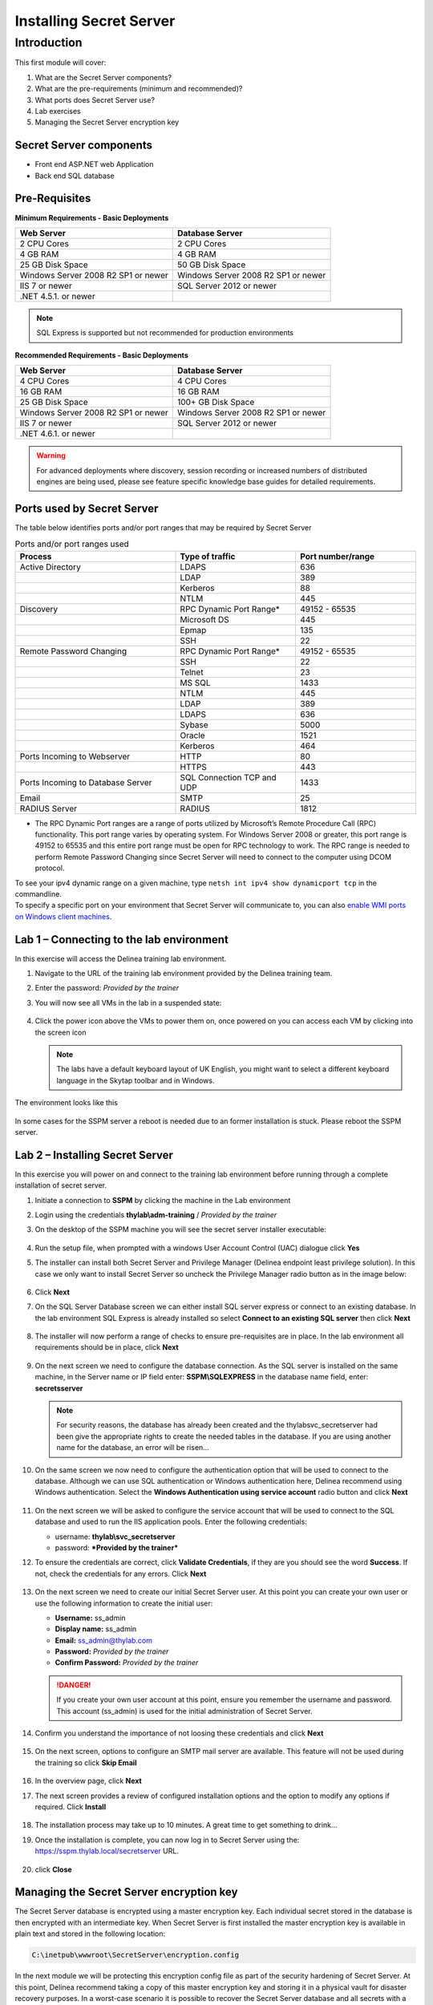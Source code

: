 .. _m1:

------------------------
Installing Secret Server
------------------------

Introduction
------------

This first module will cover:

1. What are the Secret Server components?
2. What are the pre-requirements (minimum and recommended)?
3. What ports does Secret Server use?
4. Lab exercises
5. Managing the Secret Server encryption key

Secret Server components
************************

- Front end ASP.NET web Application
- Back end SQL database

Pre-Requisites
**************
 
**Minimum Requirements - Basic Deployments**

.. list-table::
    :widths: 50 50
    :header-rows: 1

    * - Web Server
      - Database Server
    * - 2 CPU Cores
      - 2 CPU Cores
    * - 4 GB RAM
      - 4 GB RAM
    * - 25 GB Disk Space
      - 50 GB Disk Space
    * - Windows Server 2008 R2 SP1 or newer
      - Windows Server 2008 R2 SP1 or newer
    * - IIS 7 or newer
      - SQL Server 2012 or newer
    * - .NET 4.5.1. or newer
      - 

.. note::
    SQL Express is supported but not recommended for production environments

**Recommended Requirements - Basic Deployments**

.. list-table::
    :widths: 50 50
    :header-rows: 1

    * - Web Server
      - Database Server
    * - 4 CPU Cores
      - 4 CPU Cores
    * - 16 GB RAM
      - 16 GB RAM
    * - 25 GB Disk Space
      - 100+ GB Disk Space
    * - Windows Server 2008 R2 SP1 or newer
      - Windows Server 2008 R2 SP1 or newer
    * - IIS 7 or newer
      - SQL Server 2012 or newer
    * - .NET 4.6.1. or newer
      - 

.. warning::
    For advanced deployments where discovery, session recording or increased numbers of distributed engines are being used, please see feature specific knowledge base guides for detailed requirements.

Ports used by Secret Server
***************************
The table below identifies ports and/or port ranges that may be required by Secret Server

.. list-table:: Ports and/or port ranges used
    :widths: 40 30 30
    :header-rows: 1

    * - Process
      - Type of traffic
      - Port number/range
    * - Active Directory
      - LDAPS
      - 636
    * -
      - LDAP
      - 389
    * -
      - Kerberos
      - 88
    * -
      - NTLM
      - 445 
    * - Discovery
      - RPC Dynamic Port Range*
      - 49152 - 65535
    * - 
      - Microsoft DS
      - 445
    * - 
      - Epmap
      - 135
    * - 
      - SSH
      - 22
    * - Remote Password Changing
      - RPC Dynamic Port Range*
      - 49152 - 65535
    * - 
      - SSH
      - 22
    * - 
      - Telnet
      - 23
    * - 
      - MS SQL
      - 1433
    * - 
      - NTLM
      - 445
    * - 
      - LDAP
      - 389
    * - 
      - LDAPS
      - 636
    * - 
      - Sybase
      - 5000
    * - 
      - Oracle
      - 1521
    * - 
      - Kerberos
      - 464
    * - Ports Incoming to Webserver
      - HTTP
      - 80
    * - 
      - HTTPS
      - 443
    * - Ports Incoming to Database Server
      - SQL Connection TCP and UDP
      - 1433
    * - Email 
      - SMTP
      - 25
    * - RADIUS Server
      - RADIUS
      - 1812

* The RPC Dynamic Port ranges are a range of ports utilized by Microsoft’s Remote Procedure Call (RPC) functionality. This port range varies by operating system. For Windows Server 2008 or greater, this port range is 49152 to 65535 and this entire port range must be open for RPC technology to work. The RPC range is needed to perform Remote Password Changing since Secret Server will need to connect to the computer using DCOM protocol. 

| To see your ipv4 dynamic range on a given machine, type ``netsh int ipv4 show dynamicport tcp`` in the commandline. 

| To specify a specific port on your environment that Secret Server will communicate to, you can also `enable WMI ports on Windows client machines <https://thycotic.force.com/support/s/article/Enabling-WMI-ports-on-Windows-client-machines>`_.

.. todo:: May have to recreate the beginning pictures as they are Thycotic branded!


Lab 1 – Connecting to the lab environment
**************************************************

In this exercise will access the Delinea training lab environment.

#. Navigate to the URL of the training lab environment provided by the Delinea training team. 
#. Enter the password: *Provided by the trainer*
#. You will now see all VMs in the lab in a suspended state:
   
   .. figure:: images/lab-ss-001.png
   
#. Click the power icon above the VMs to power them on, once powered on you can access each VM by clicking into the screen icon

   .. note:: 
     The labs have a default keyboard layout of UK English, you might want to select a different keyboard language in the Skytap toolbar and in Windows. 

The environment looks like this

.. figure:: images/lab-ss-01a.png

In some cases for the SSPM server a reboot is needed due to an former installation is stuck. Please reboot the SSPM server.

Lab 2 – Installing Secret Server
*****************************************

In this exercise you will power on and connect to the training lab environment before running through a complete installation of secret server.

#. Initiate a connection to **SSPM** by clicking the machine in the Lab environment
#. Login using the credentials **thylab\\adm-training** / *Provided by the trainer*
#. On the desktop of the SSPM machine you will see the secret server installer executable:

   .. figure:: images/lab-A-002.png

#. Run the setup file, when prompted with a windows User Account Control (UAC) dialogue click **Yes**
#. The installer can install both Secret Server and Privilege Manager (Delinea endpoint least privilege solution). In this case we only want to install Secret Server so uncheck the Privilege Manager radio button as in the image below:

   .. figure:: images/lab-A-003.png

#. Click **Next**
#. On the SQL Server Database screen we can either install SQL server express or connect to an existing database. In the lab environment SQL Express is already installed so select **Connect to an existing SQL server** then click **Next**

   .. figure:: images/lab-A-004.png

#. The installer will now perform a range of checks to ensure pre-requisites are in place. In the lab environment all requirements should be in place, click **Next**

   .. figure:: images/lab-A-005.png

#. On the next screen we need to configure the database connection. As the SQL server is installed on the same machine, in the Server name or IP field enter: **SSPM\\SQLEXPRESS** in the database name field, enter: **secretsserver**

   .. note::
     For security reasons, the database has already been created and the thylab\svc_secretserver had been give the appropriate rights to create the needed tables in the database. If you are using another name for the database, an error will be risen...

#. On the same screen we now need to configure the authentication option that will be used to connect to the database. Although we can use SQL authentication or Windows authentication here, Delinea recommend using Windows authentication. Select the **Windows Authentication using service account** radio button and click **Next**

   .. figure:: images/lab-A-006.png

#. On the next screen we will be asked to configure the service account that will be used to connect to the SQL database and used to run the IIS application pools. Enter the following credentials:

   - username: **thylab\\svc_secretserver**
   - password: ***Provided by the trainer***

#. To ensure the credentials are correct, click **Validate Credentials**, if they are you should see the word **Success**. If not, check the credentials for any errors. Click **Next**
   
   .. figure:: images/lab-A-007.png

#. On the next screen we need to create our initial Secret Server user. At this point you can create your own user or use the following information to create the initial user:
   
   - **Username:** ss_admin
   - **Display name:** ss_admin
   - **Email:** ss_admin@thylab.com
   - **Password:** *Provided by the trainer*
   - **Confirm Password:** *Provided by the trainer*

   .. danger:: 
    If you create your own user account at this point, ensure you remember the username and password. This account (ss_admin) is used for the initial administration of Secret Server.

#. Confirm you understand the importance of not loosing these credentials and click **Next**

   .. figure:: images/lab-A-008.png

#. On the next screen, options to configure an SMTP mail server are available. This feature will not be used during the training so click **Skip Email**

   .. figure:: images/lab-A-009.png

#. In the overview page, click **Next**
#. The next screen provides a review of configured installation options and the option to modify any options if required. Click **Install**

   .. figure:: images/lab-A-010.png

#. The installation process may take up to 10 minutes. A great time to get something to drink...

#. Once the installation is complete, you can now log in to Secret Server using the: https://sspm.thylab.local/secretserver URL.

   .. figure:: images/lab-A-011.png

#. click **Close**

Managing the Secret Server encryption key
******************************************

The Secret Server database is encrypted using a master encryption key. Each individual secret stored in the database is then encrypted with an intermediate key. When Secret Server is first installed the master encryption key is available in plain text and stored in the following location:

.. code-block:: bash

    C:\inetpub\wwwroot\SecretServer\encryption.config

In the next module we will be protecting this encryption config file as part of the security hardening of Secret Server. At this point, Delinea recommend taking a copy of this master encryption key and storing it in a physical vault for disaster recovery purposes. In a worst-case scenario it is possible to recover the Secret Server database and all secrets with a valid database backup and the master encryption key. 

.. danger:: 
    Delinea does not keep copies of customer encryption keys

.. raw:: html

    <hr><CENTER>
    <H2 style="color:#00FF59">This concludes this module</font>
    </CENTER>
